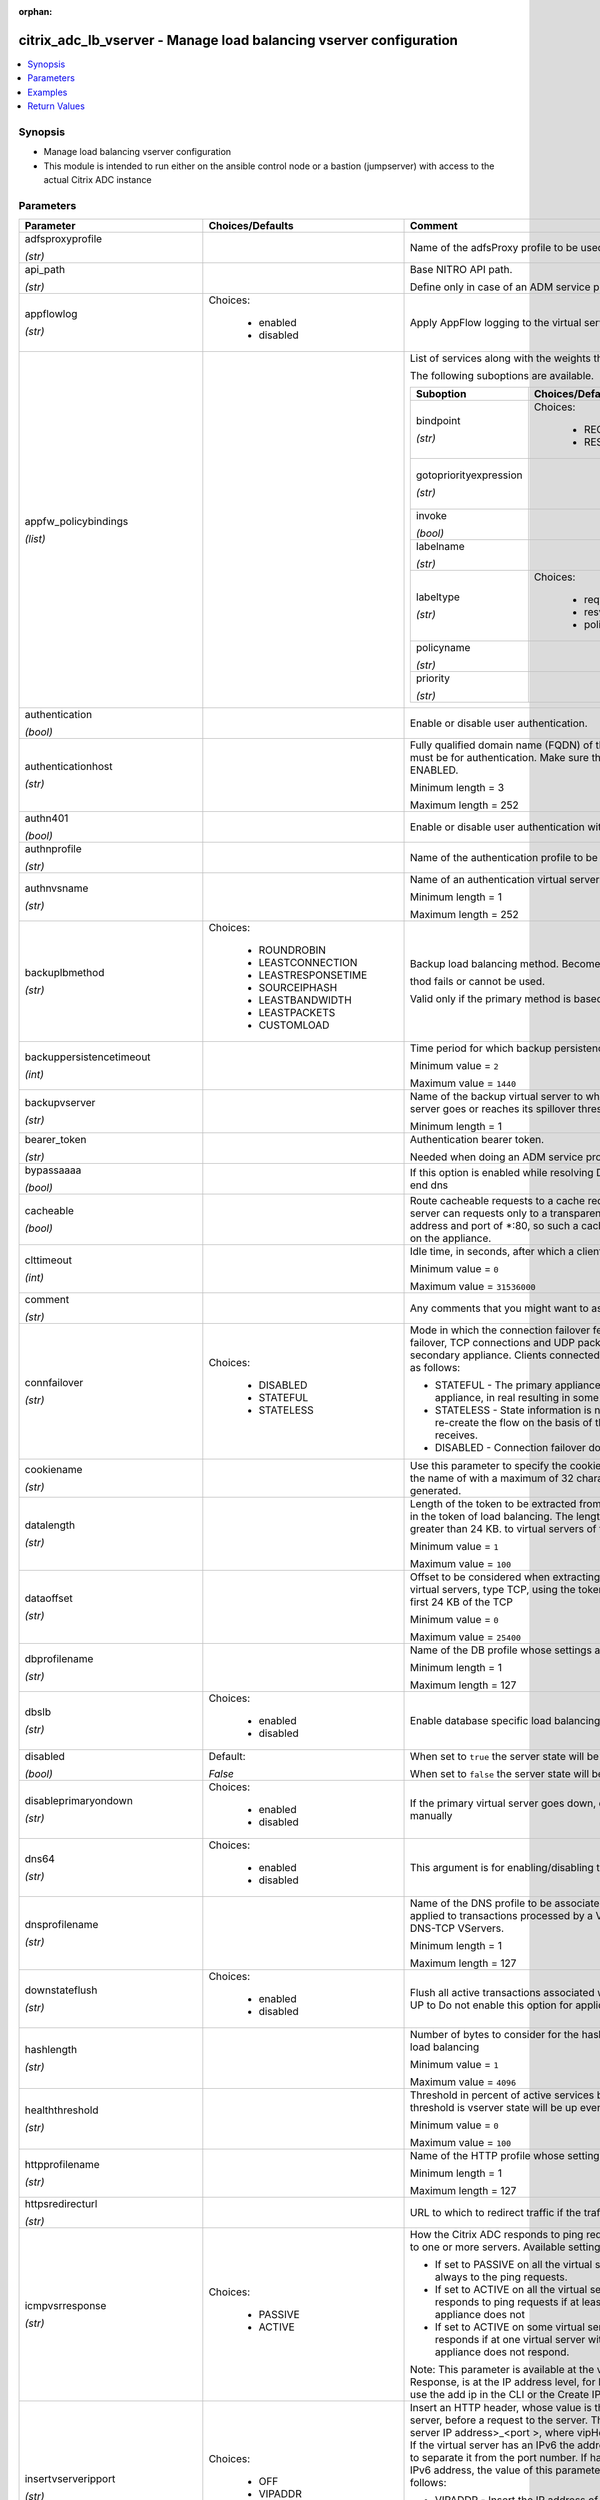 :orphan:

.. _citrix_adc_lb_vserver_module:

citrix_adc_lb_vserver - Manage load balancing vserver configuration
+++++++++++++++++++++++++++++++++++++++++++++++++++++++++++++++++++

.. versionadded:: 1.0.0

.. contents::
   :local:
   :depth: 2

Synopsis
--------
- Manage load balancing vserver configuration
- This module is intended to run either on the ansible  control node or a bastion (jumpserver) with access to the actual Citrix ADC instance




Parameters
----------

.. list-table::
    :widths: 10 10 60
    :header-rows: 1

    * - Parameter
      - Choices/Defaults
      - Comment
    * - adfsproxyprofile

        *(str)*
      -
      - Name of the adfsProxy profile to be used to support ADFSPIP protocol for ADFS servers.
    * - api_path

        *(str)*
      -
      - Base NITRO API path.

        Define only in case of an ADM service proxy call
    * - appflowlog

        *(str)*
      - Choices:

          - enabled
          - disabled
      - Apply AppFlow logging to the virtual server.
    * - appfw_policybindings

        *(list)*
      -
      - List of services along with the weights that are load balanced.

        The following suboptions are available.

        .. list-table::
            :widths: 10 10 60
            :header-rows: 1

            * - Suboption
              - Choices/Defaults
              - Comment

            * - bindpoint

                *(str)*
              - Choices:

                  - REQUEST
                  - RESPONSE
              - The bindpoint to which the policy is bound.
            * - gotopriorityexpression

                *(str)*
              -
              - Expression specifying the priority of the next policy which will get evaluated if the current policy evaluates to TRUE.
            * - invoke

                *(bool)*
              -
              - Invoke policies bound to a virtual server or policy label.
            * - labelname

                *(str)*
              -
              - Name of the label invoked.
            * - labeltype

                *(str)*
              - Choices:

                  - reqvserver
                  - resvserver
                  - policylabel
              - The invocation type.
            * - policyname

                *(str)*
              -
              - Name of the policy bound to the LB vserver.
            * - priority

                *(str)*
              -
              - Priority.

    * - authentication

        *(bool)*
      -
      - Enable or disable user authentication.
    * - authenticationhost

        *(str)*
      -
      - Fully qualified domain name (FQDN) of the authentication virtual server to which the user must be for authentication. Make sure that the Authentication parameter is set to ENABLED.

        Minimum length =  3

        Maximum length =  252
    * - authn401

        *(bool)*
      -
      - Enable or disable user authentication with HTTP 401 responses.
    * - authnprofile

        *(str)*
      -
      - Name of the authentication profile to be used when authentication is turned on.
    * - authnvsname

        *(str)*
      -
      - Name of an authentication virtual server with which to authenticate users.

        Minimum length =  1

        Maximum length =  252
    * - backuplbmethod

        *(str)*
      - Choices:

          - ROUNDROBIN
          - LEASTCONNECTION
          - LEASTRESPONSETIME
          - SOURCEIPHASH
          - LEASTBANDWIDTH
          - LEASTPACKETS
          - CUSTOMLOAD
      - Backup load balancing method. Becomes operational if the primary load balancing me

        thod fails or cannot be used.

        Valid only if the primary method is based on static proximity.
    * - backuppersistencetimeout

        *(int)*
      -
      - Time period for which backup persistence is in effect.

        Minimum value = ``2``

        Maximum value = ``1440``
    * - backupvserver

        *(str)*
      -
      - Name of the backup virtual server to which to forward requests if the primary virtual server goes or reaches its spillover threshold.

        Minimum length =  1
    * - bearer_token

        *(str)*
      -
      - Authentication bearer token.

        Needed when doing an ADM service proxy call.
    * - bypassaaaa

        *(bool)*
      -
      - If this option is enabled while resolving DNS64 query AAAA queries are not sent to back end dns
    * - cacheable

        *(bool)*
      -
      - Route cacheable requests to a cache redirection virtual server. The load balancing virtual server can requests only to a transparent cache redirection virtual server that has an IP address and port of *:80, so such a cache redirection virtual server must be configured on the appliance.
    * - clttimeout

        *(int)*
      -
      - Idle time, in seconds, after which a client connection is terminated.

        Minimum value = ``0``

        Maximum value = ``31536000``
    * - comment

        *(str)*
      -
      - Any comments that you might want to associate with the virtual server.
    * - connfailover

        *(str)*
      - Choices:

          - DISABLED
          - STATEFUL
          - STATELESS
      - Mode in which the connection failover feature must operate for the virtual server. After a failover, TCP connections and UDP packet flows are kept active and resumed on the secondary appliance. Clients connected to the same servers. Available settings function as follows:

        * STATEFUL - The primary appliance shares state information with the secondary appliance, in real resulting in some runtime processing overhead.

        * STATELESS - State information is not shared, and the new primary appliance tries to re-create the flow on the basis of the information contained in the packets it receives.

        * DISABLED - Connection failover does not occur.
    * - cookiename

        *(str)*
      -
      - Use this parameter to specify the cookie name for COOKIE peristence type. It specifies the name of with a maximum of 32 characters. If not specified, cookie name is internally generated.
    * - datalength

        *(str)*
      -
      - Length of the token to be extracted from the data segment of an incoming packet, for use in the token of load balancing. The length of the token, specified in bytes, must not be greater than 24 KB. to virtual servers of type TCP.

        Minimum value = ``1``

        Maximum value = ``100``
    * - dataoffset

        *(str)*
      -
      - Offset to be considered when extracting a token from the TCP payload. Applicable to virtual servers, type TCP, using the token method of load balancing. Must be within the first 24 KB of the TCP

        Minimum value = ``0``

        Maximum value = ``25400``
    * - dbprofilename

        *(str)*
      -
      - Name of the DB profile whose settings are to be applied to the virtual server.

        Minimum length =  1

        Maximum length =  127
    * - dbslb

        *(str)*
      - Choices:

          - enabled
          - disabled
      - Enable database specific load balancing for MySQL and MSSQL service types.
    * - disabled

        *(bool)*
      - Default:

        *False*
      - When set to ``true`` the server state will be set to ``disabled``.

        When set to ``false`` the server state will be set to ``enabled``.
    * - disableprimaryondown

        *(str)*
      - Choices:

          - enabled
          - disabled
      - If the primary virtual server goes down, do not allow it to return to primary status until manually
    * - dns64

        *(str)*
      - Choices:

          - enabled
          - disabled
      - This argument is for enabling/disabling the dns64 on lbvserver.
    * - dnsprofilename

        *(str)*
      -
      - Name of the DNS profile to be associated with the VServer. DNS profile properties will be applied to transactions processed by a VServer. This parameter is valid only for DNS and DNS-TCP VServers.

        Minimum length =  1

        Maximum length =  127
    * - downstateflush

        *(str)*
      - Choices:

          - enabled
          - disabled
      - Flush all active transactions associated with a virtual server whose state transitions from UP to Do not enable this option for applications that must complete their transactions.
    * - hashlength

        *(str)*
      -
      - Number of bytes to consider for the hash value used in the URLHASH and DOMAINHASH load balancing

        Minimum value = ``1``

        Maximum value = ``4096``
    * - healththreshold

        *(str)*
      -
      - Threshold in percent of active services below which vserver state is made down. If this threshold is vserver state will be up even if one bound service is up.

        Minimum value = ``0``

        Maximum value = ``100``
    * - httpprofilename

        *(str)*
      -
      - Name of the HTTP profile whose settings are to be applied to the virtual server.

        Minimum length =  1

        Maximum length =  127
    * - httpsredirecturl

        *(str)*
      -
      - URL to which to redirect traffic if the traffic is recieved from redirect port.
    * - icmpvsrresponse

        *(str)*
      - Choices:

          - PASSIVE
          - ACTIVE
      - How the Citrix ADC responds to ping requests received for an IP address that is common to one or more servers. Available settings function as follows:

        * If set to PASSIVE on all the virtual servers that share the IP address, the appliance always to the ping requests.

        * If set to ACTIVE on all the virtual servers that share the IP address, the appliance responds to ping requests if at least one of the virtual servers is UP. Otherwise, the appliance does not

        * If set to ACTIVE on some virtual servers and PASSIVE on the others, the appliance responds if at one virtual server with the ACTIVE setting is UP. Otherwise, the appliance does not respond.

        Note: This parameter is available at the virtual server level. A similar parameter, ICMP Response, is at the IP address level, for IPv4 addresses of type VIP. To set that parameter, use the add ip in the CLI or the Create IP dialog box in the GUI.
    * - insertvserveripport

        *(str)*
      - Choices:

          - OFF
          - VIPADDR
          - V6TOV4MAPPING
      - Insert an HTTP header, whose value is the IP address and port number of the virtual server, before a request to the server. The format of the header is <vipHeader>: <virtual server IP address>_<port >, where vipHeader is the name that you specify for the header. If the virtual server has an IPv6 the address in the header is enclosed in brackets ([ and ]) to separate it from the port number. If have mapped an IPv4 address to a virtual server's IPv6 address, the value of this parameter which IP address is inserted in the header, as follows:

        * VIPADDR - Insert the IP address of the virtual server in the HTTP header regardless of whether the server has an IPv4 address or an IPv6 address. A mapped IPv4 address, if configured, is ignored.

        * V6TOV4MAPPING - Insert the IPv4 address that is mapped to the virtual server's IPv6 address. If a IPv4 address is not configured, insert the IPv6 address.

        * OFF - Disable header insertion.
    * - instance_id

        *(str)*
      -
      - The id of the target Citrix ADC instance when issuing a Nitro request through a Citrix ADM proxy.
    * - instance_ip

        *(str)*

        *(added in 2.6.0)*
      -
      - The target Citrix ADC instance ip address to which all underlying NITRO API calls will be proxied to.

        It is meaningful only when having set ``mas_proxy_call`` to ``true``
    * - instance_name

        *(str)*
      -
      - The name of the target Citrix ADC instance when issuing a Nitro request through a Citrix ADM proxy.
    * - ipmask

        *(str)*
      -
      - IP mask, in dotted decimal notation, for the IP Pattern parameter. Can have leading or trailing octets (for example, 255.255.240.0 or 0.0.255.255). Accordingly, the mask specifies whether the first bits or the last n bits of the destination IP address in a client request are to be matched with the bits in the IP pattern. The former is called a forward mask. The latter is called a reverse mask.
    * - ippattern

        *(str)*
      -
      - IP address pattern, in dotted decimal notation, for identifying packets to be accepted by the virtual The IP Mask parameter specifies which part of the destination IP address is matched against the Mutually exclusive with the IP Address parameter.

        For example, if the IP pattern assigned to the virtual server is 198.51.100.0 and the IP mask is (a forward mask), the first 20 bits in the destination IP addresses are matched with the first 20 in the pattern. The virtual server accepts requests with IP addresses that range from 198.51.96.1 to You can also use a pattern such as 0.0.2.2 and a mask such as 0.0.255.255 (a reverse mask).

        If a destination IP address matches more than one IP pattern, the pattern with the longest match is and the associated virtual server processes the request. For example, if virtual servers vs1 and vs2 the same IP pattern, 0.0.100.128, but different IP masks of 0.0.255.255 and 0.0.224.255, a IP address of 198.51.100.128 has the longest match with the IP pattern of vs1. If a destination IP matches two or more virtual servers to the same extent, the request is processed by the virtual whose port number matches the port number in the request.
    * - ipset

        *(str)*
      -
      - The list of IPv4/IPv6 addresses bound to ipset would form a part of listening service on the current vserver.

        Minimum length =  1
    * - ipv46

        *(str)*
      -
      - IPv4 or IPv6 address to assign to the virtual server.
    * - is_cloud

        *(bool)*
      - Default:

        *False*
      - When performing a Proxy API call with ADM service set this to ``true``
    * - l2conn

        *(bool)*
      -
      - Use Layer 2 parameters (channel number, MAC address, and VLAN ID) in addition to the 4-tuple (<source port>::<destination IP>:<destination port>) that is used to identify a connection. Allows multiple and non-TCP connections with the same 4-tuple to co-exist on the Citrix ADC.
    * - lbmethod

        *(str)*
      - Choices:

          - ROUNDROBIN
          - LEASTCONNECTION
          - LEASTRESPONSETIME
          - URLHASH
          - DOMAINHASH
          - DESTINATIONIPHASH
          - SOURCEIPHASH
          - SRCIPDESTIPHASH
          - LEASTBANDWIDTH
          - LEASTPACKETS
          - TOKEN
          - SRCIPSRCPORTHASH
          - LRTM
          - CALLIDHASH
          - CUSTOMLOAD
          - LEASTREQUEST
          - AUDITLOGHASH
          - STATICPROXIMITY
          - USER_TOKEN
      - Load balancing method.  The available settings function as follows:

        * ROUNDROBIN - Distribute requests in rotation, regardless of the load. Weights can be assigned to to enforce weighted round robin distribution.

        * LEASTCONNECTION (default) - Select the service with the fewest connections.

        * LEASTRESPONSETIME - Select the service with the lowest average response time.

        * LEASTBANDWIDTH - Select the service currently handling the least traffic.

        * LEASTPACKETS - Select the service currently serving the lowest number of packets per second.

        * CUSTOMLOAD - Base service selection on the SNMP metrics obtained by custom load monitors.

        * LRTM - Select the service with the lowest response time. Response times are learned through probes. This method also takes the number of active connections into account.

        Also available are a number of hashing methods, in which the appliance extracts a predetermined of the request, creates a hash of the portion, and then checks whether any previous requests had the hash value. If it finds a match, it forwards the request to the service that served those previous Following are the hashing methods:

        * URLHASH - Create a hash of the request URL (or part of the URL).

        * DOMAINHASH - Create a hash of the domain name in the request (or part of the domain name). The name is taken from either the URL or the Host header. If the domain name appears in both locations, URL is preferred. If the request does not contain a domain name, the load balancing method defaults LEASTCONNECTION.

        * DESTINATIONIPHASH - Create a hash of the destination IP address in the IP header.

        * SOURCEIPHASH - Create a hash of the source IP address in the IP header.

        * TOKEN - Extract a token from the request, create a hash of the token, and then select the service which any previous requests with the same token hash value were sent.

        * SRCIPDESTIPHASH - Create a hash of the string obtained by concatenating the source IP address and IP address in the IP header.

        * SRCIPSRCPORTHASH - Create a hash of the source IP address and source port in the IP header.

        * CALLIDHASH - Create a hash of the SIP Call-ID header.

        * USER_TOKEN - Same as TOKEN LB method but token needs to be provided from an extension.
    * - lbprofilename

        *(str)*
      -
      - Name of the LB profile which is associated to the vserver.
    * - listenpolicy

        *(str)*
      -
      - Expression identifying traffic accepted by the virtual server. Can be either an expression (for CLIENT.IP.DST.IN_SUBNET(192.0.2.0/24) or the name of a named expression. In the above example, the server accepts all requests whose destination IP address is in the 192.0.2.0/24 subnet.
    * - listenpriority

        *(str)*
      -
      - Integer specifying the priority of the listen policy. A higher number specifies a lower priority. If request matches the listen policies of more than one virtual server the virtual server whose listen has the highest priority (the lowest priority number) accepts the request.

        Minimum value = ``0``

        Maximum value = ``101``
    * - m

        *(str)*
      - Choices:

          - IP
          - MAC
          - IPTUNNEL
          - TOS
      - Redirection mode for load balancing. Available settings function as follows:

        * IP - Before forwarding a request to a server, change the destination IP address to the server's IP

        * MAC - Before forwarding a request to a server, change the destination MAC address to the server's address. The destination IP address is not changed. MAC-based redirection mode is used mostly in load balancing deployments.

        * IPTUNNEL - Perform IP-in-IP encapsulation for client IP packets. In the outer IP headers, set the IP address to the IP address of the server and the source IP address to the subnet IP (SNIP). The IP packets are not modified. Applicable to both IPv4 and IPv6 packets.

        * TOS - Encode the virtual server's TOS ID in the TOS field of the IP header.

        You can use either the IPTUNNEL or the TOS option to implement Direct Server Return (DSR).
    * - macmoderetainvlan

        *(str)*
      - Choices:

          - enabled
          - disabled
      - This option is used to retain vlan information of incoming packet when macmode is enabled.
    * - mas_proxy_call

        *(bool)*

        *(added in 2.6.0)*
      - Default:

        *False*
      - If true the underlying NITRO API calls made by the module will be proxied through a Citrix ADM node to the target Citrix ADC instance.

        When true you must also define the following options: ``nitro_auth_token``

        When true and adm service is the api proxy the following option must also be defined: ``bearer_token``

        When true you must define a target ADC by defining any of the following parameters

        I(instance_ip)

        I(instance_id)

        I(instance_name)
    * - maxautoscalemembers

        *(str)*
      -
      - Maximum number of members expected to be present when vserver is used in Autoscale.

        Minimum value = ``0``

        Maximum value = ``5000``
    * - minautoscalemembers

        *(str)*
      -
      - Minimum number of members expected to be present when vserver is used in Autoscale.

        Minimum value = ``0``

        Maximum value = ``5000``
    * - mssqlserverversion

        *(str)*
      - Choices:

          - 70
          - 2000
          - 2000SP1
          - 2005
          - 2008
          - 2008R2
          - 2012
          - 2014
      - For a load balancing virtual server of type MSSQL, the Microsoft SQL Server version. Set this if you expect some clients to run a version different from the version of the database. This setting compatibility between the client-side and server-side connections by ensuring that all communication to the server's version.
    * - mysqlcharacterset

        *(str)*
      -
      - Character set that the virtual server advertises to clients.
    * - mysqlprotocolversion

        *(str)*
      -
      - MySQL protocol version that the virtual server advertises to clients.
    * - mysqlservercapabilities

        *(str)*
      -
      - Server capabilities that the virtual server advertises to clients.
    * - mysqlserverversion

        *(str)*
      -
      - MySQL server version string that the virtual server advertises to clients.

        Minimum length =  1

        Maximum length =  31
    * - name

        *(str)*
      -
      - Name for the virtual server. Must begin with an ASCII alphanumeric or underscore (_) character, and contain only ASCII alphanumeric, underscore, hash (#), period (.), space, colon (:), at sign (@), sign (=), and hyphen (-) characters. Can be changed after the virtual server is created.

        CLI Users: If the name includes one or more spaces, enclose the name in double or single quotation (for example, "my vserver" or 'my vserver'). .

        Minimum length =  1
    * - netmask

        *(str)*
      -
      - IPv4 subnet mask to apply to the destination IP address or source IP address when the load balancing is DESTINATIONIPHASH or SOURCEIPHASH.

        Minimum length =  1
    * - netprofile

        *(str)*
      -
      - Name of the network profile to associate with the virtual server. If you set this parameter, the server uses only the IP addresses in the network profile as source IP addresses when initiating with servers.

        Minimum length =  1

        Maximum length =  127
    * - newservicerequest

        *(str)*
      -
      - Number of requests, or percentage of the load on existing services, by which to increase the load on new service at each interval in slow-start mode. A non-zero value indicates that slow-start is A zero value indicates that the global RR startup parameter is applied. Changing the value to zero cause services currently in slow start to take the full traffic as determined by the LB method. any new services added will use the global RR factor.
    * - newservicerequestincrementinterval

        *(str)*
      -
      - Interval, in seconds, between successive increments in the load on a new service or a service whose has just changed from DOWN to UP. A value of 0 (zero) specifies manual slow start.

        Minimum value = ``0``

        Maximum value = ``3600``
    * - newservicerequestunit

        *(str)*
      - Choices:

          - PER_SECOND
          - PERCENT
      - Units in which to increment load at each interval in slow-start mode.
    * - nitro_auth_token

        *(str)*

        *(added in 2.6.0)*
      -
      - The authentication token provided by a login operation.
    * - nitro_pass

        *(str)*
      -
      - The password with which to authenticate to the Citrix ADC node.
    * - nitro_protocol

        *(str)*
      - Choices:

          - http
          - https (*default*)
      - Which protocol to use when accessing the nitro API objects.
    * - nitro_timeout

        *(float)*
      - Default:

        *310*
      - Time in seconds until a timeout error is thrown when establishing a new session with Citrix ADC
    * - nitro_user

        *(str)*
      -
      - The username with which to authenticate to the Citrix ADC node.
    * - nsip

        *(str)*
      -
      - The ip address of the Citrix ADC appliance where the nitro API calls will be made.

        The port can be specified with the colon (:). E.g. 192.168.1.1:555.
    * - oracleserverversion

        *(str)*
      - Choices:

          - 10G
          - 11G
      - Oracle server version.
    * - persistavpno

        *(list)*
      -
      - Persist AVP number for Diameter Persistency.

        In case this AVP is not defined in Base RFC 3588 and it is nested inside a Grouped AVP,

        define a sequence of AVP numbers (max 3) in order of parent to child. So say persist AVP number X

        is nested inside AVP Y which is nested in Z, then define the list as  Z Y X.

        Minimum value = ``1``
    * - persistencebackup

        *(str)*
      - Choices:

          - SOURCEIP
          - NONE
      - Backup persistence type for the virtual server. Becomes operational if the primary persistence fails.
    * - persistencetype

        *(str)*
      - Choices:

          - SOURCEIP
          - COOKIEINSERT
          - SSLSESSION
          - RULE
          - URLPASSIVE
          - CUSTOMSERVERID
          - DESTIP
          - SRCIPDESTIP
          - CALLID
          - RTSPSID
          - DIAMETER
          - FIXSESSION
          - USERSESSION
          - NONE
      - Type of persistence for the virtual server. Available settings function as follows:

        * SOURCEIP - Connections from the same client IP address belong to the same persistence session.

        * COOKIEINSERT - Connections that have the same HTTP Cookie, inserted by a Set-Cookie directive from server, belong to the same persistence session.

        * SSLSESSION - Connections that have the same SSL Session ID belong to the same persistence session.

        * CUSTOMSERVERID - Connections with the same server ID form part of the same session. For this type, set the Server ID (CustomServerID) parameter for each service and configure the Rule parameter identify the server ID in a request.

        * RULE - All connections that match a user defined rule belong to the same persistence session.

        * URLPASSIVE - Requests that have the same server ID in the URL query belong to the same persistence The server ID is the hexadecimal representation of the IP address and port of the service to which request must be forwarded. This persistence type requires a rule to identify the server ID in the

        * DESTIP - Connections to the same destination IP address belong to the same persistence session.

        * SRCIPDESTIP - Connections that have the same source IP address and destination IP address belong to same persistence session.

        * CALLID - Connections that have the same CALL-ID SIP header belong to the same persistence session.

        * RTSPSID - Connections that have the same RTSP Session ID belong to the same persistence session.

        * FIXSESSION - Connections that have the same SenderCompID and TargetCompID values belong to the same session.

        * USERSESSION - Persistence session is created based on the persistence parameter value provided from extension.
    * - persistmask

        *(str)*
      -
      - Persistence mask for IP based persistence types, for IPv4 virtual servers.

        Minimum length =  1
    * - port

        *(int)*
      -
      - Port number for the virtual server.

        Range 1 - 65535

        * in CLI is represented as 65535 in NITRO API
    * - pq

        *(bool)*
      -
      - Use priority queuing on the virtual server. based persistence types, for IPv6 virtual servers.
    * - processlocal

        *(str)*
      - Choices:

          - enabled
          - disabled
      - By turning on this option packets destined to a vserver in a cluster will not under go any steering. this option for single packet request response mode or when the upstream device is performing a RSS for connection based distribution.
    * - push

        *(str)*
      - Choices:

          - enabled
          - disabled
      - Process traffic with the push virtual server that is bound to this load balancing virtual server.
    * - pushlabel

        *(str)*
      -
      - Expression for extracting a label from the server's response. Can be either an expression or the name a named expression.
    * - pushmulticlients

        *(bool)*
      -
      - Allow multiple Web 2.0 connections from the same client to connect to the virtual server and expect
    * - pushvserver

        *(str)*
      -
      - Name of the load balancing virtual server, of type PUSH or SSL_PUSH, to which the server pushes received on the load balancing virtual server that you are configuring.

        Minimum length =  1
    * - range

        *(str)*
      -
      - Number of IP addresses that the appliance must generate and assign to the virtual server. The virtual then functions as a network virtual server, accepting traffic on any of the generated IP addresses. IP addresses are generated automatically, as follows:

        * For a range of n, the last octet of the address specified by the IP Address parameter increments times.

        * If the last octet exceeds 255, it rolls over to 0 and the third octet increments by 1.

        Note: The Range parameter assigns multiple IP addresses to one virtual server. To generate an array virtual servers, each of which owns only one IP address, use brackets in the IP Address and Name to specify the range. For example:

        add lb vserver my_vserver[1-3] HTTP 192.0.2.[1-3] 80.

        Minimum value = ``1``

        Maximum value = ``254``
    * - recursionavailable

        *(bool)*
      -
      - When set to YES, this option causes the DNS replies from this vserver to have the RA bit turned on. one would set this option to YES, when the vserver is load balancing a set of DNS servers thatsupport queries.
    * - redirectfromport

        *(int)*
      -
      - Port number for the virtual server, from which we absorb the traffic for http redirect.

        Minimum value = ``1``

        Range 1 - 65535

        * in CLI is represented as 65535 in NITRO API
    * - redirectportrewrite

        *(str)*
      - Choices:

          - enabled
          - disabled
      - Rewrite the port and change the protocol to ensure successful HTTP redirects from services.
    * - redirurl

        *(str)*
      -
      - URL to which to redirect traffic if the virtual server becomes unavailable.

        WARNING! Make sure that the domain in the URL does not match the domain specified for a content policy. If it does, requests are continuously redirected to the unavailable virtual server.

        Minimum length =  1
    * - redirurlflags

        *(bool)*
      -
      - The redirect URL to be unset.
    * - resrule

        *(str)*
      -
      - Expression specifying which part of a server's response to use for creating rule based persistence (persistence type RULE). Can be either an expression or the name of a named expression.

        Example:

        HTTP.RES.HEADER(\"setcookie\").VALUE(0).TYPECAST_NVLIST_T('=',';').VALUE(\"server1\").
    * - retainconnectionsoncluster

        *(bool)*
      -
      - This option enables you to retain existing connections on a node joining a Cluster system or when a is being configured for passive timeout. By default, this option is disabled.
    * - rhistate

        *(str)*
      - Choices:

          - PASSIVE
          - ACTIVE
      - Route Health Injection (RHI) functionality of the NetSaler appliance for advertising the route of the address associated with the virtual server. When Vserver RHI Level (RHI) parameter is set to the following are different RHI behaviors for the VIP address on the basis of RHIstate (RHI STATE) on the virtual servers associated with the VIP address:

        * If you set RHI STATE to PASSIVE on all virtual servers, the Citrix ADC always advertises the route the VIP address.

        * If you set RHI STATE to ACTIVE on all virtual servers, the Citrix ADC advertises the route for the address if at least one of the associated virtual servers is in UP state.

        * If you set RHI STATE to ACTIVE on some and PASSIVE on others, the Citrix ADC advertises the route the VIP address if at least one of the associated virtual servers, whose RHI STATE set to ACTIVE, is UP state.
    * - rtspnat

        *(bool)*
      -
      - Use network address translation (NAT) for RTSP data connections.
    * - rule

        *(str)*
      -
      - Expression, or name of a named expression, against which traffic is evaluated.

        The following requirements apply only to the Citrix ADC CLI:

        * If the expression includes one or more spaces, enclose the entire expression in double quotation

        * If the expression itself includes double quotation marks, escape the quotations by using the \

        * Alternatively, you can use single quotation marks to enclose the rule, in which case you do not to escape the double quotation marks.
    * - save_config

        *(bool)*
      - Default:

        *True*
      - If true the module will save the configuration on the Citrix ADC node if it makes any changes.

        The module will not save the configuration on the Citrix ADC node if it made no changes.
    * - sc

        *(bool)*
      -
      - Use SureConnect on the virtual server.
    * - servicebindings

        *(list)*
      -
      - List of services along with the weights that are load balanced.

        The following suboptions are available.

        .. list-table::
            :widths: 10 10 60
            :header-rows: 1

            * - Suboption
              - Choices/Defaults
              - Comment

            * - servicename

                *(str)*
              -
              - Service to bind to the virtual server.

                Minimum length =  1
            * - weight

                *(str)*
              -
              - Weight to assign to the specified service.

                Minimum value = ``1``

                Maximum value = ``100``

    * - servicegroupbindings

        *(list)*
      -
      - List of services along with the weights that are load balanced.

        The following suboptions are available.

        .. list-table::
            :widths: 10 10 60
            :header-rows: 1

            * - Suboption
              - Choices/Defaults
              - Comment

            * - servicegroupname

                *(str)*
              -
              - The service group name bound to the selected load balancing virtual server.
            * - weight

                *(str)*
              -
              - Integer specifying the weight of the service. A larger number specifies a greater weight. Defines the of the service relative to the other services in the load balancing configuration. Determines the given to the service in load balancing decisions.

                Minimum value = ``1``

                Maximum value = ``100``

    * - servicename

        *(str)*
      -
      - Service to bind to the virtual server.

        Minimum length =  1
    * - servicetype

        *(str)*
      - Choices:

          - HTTP
          - FTP
          - TCP
          - UDP
          - SSL
          - SSL_BRIDGE
          - SSL_TCP
          - DTLS
          - NNTP
          - DNS
          - DHCPRA
          - ANY
          - SIP_UDP
          - SIP_TCP
          - SIP_SSL
          - DNS_TCP
          - RTSP
          - PUSH
          - SSL_PUSH
          - RADIUS
          - RDP
          - MYSQL
          - MSSQL
          - DIAMETER
          - SSL_DIAMETER
          - TFTP
          - ORACLE
          - SMPP
          - SYSLOGTCP
          - SYSLOGUDP
          - FIX
          - SSL_FIX
          - PROXY
          - USER_TCP
          - USER_SSL_TCP
          - QUIC
          - IPFIX
          - LOGSTREAM
      - Protocol used by the service (also called the service type).
    * - sessionless

        *(str)*
      - Choices:

          - enabled
          - disabled
      - Perform load balancing on a per-packet basis, without establishing sessions. Recommended for load of intrusion detection system (IDS) servers and scenarios involving direct server return (DSR), where information is unnecessary.
    * - skippersistency

        *(str)*
      - Choices:

          - Bypass
          - ReLb
          - None
      - This argument decides the behavior incase the service which is selected from an existing persistence has reached threshold.
    * - sobackupaction

        *(str)*
      - Choices:

          - DROP
          - ACCEPT
          - REDIRECT
      - Action to be performed if spillover is to take effect, but no backup chain to spillover is usable or
    * - somethod

        *(str)*
      - Choices:

          - CONNECTION
          - DYNAMICCONNECTION
          - BANDWIDTH
          - HEALTH
          - NONE
      - Type of threshold that, when exceeded, triggers spillover. Available settings function as follows:

        * CONNECTION - Spillover occurs when the number of client connections exceeds the threshold.

        * DYNAMICCONNECTION - Spillover occurs when the number of client connections at the virtual server the sum of the maximum client (Max Clients) settings for bound services. Do not specify a spillover for this setting, because the threshold is implied by the Max Clients settings of bound services.

        * BANDWIDTH - Spillover occurs when the bandwidth consumed by the virtual server's incoming and traffic exceeds the threshold.

        * HEALTH - Spillover occurs when the percentage of weights of the services that are UP drops below threshold. For example, if services svc1, svc2, and svc3 are bound to a virtual server, with weights 2, and 3, and the spillover threshold is 50%, spillover occurs if svc1 and svc3 or svc2 and svc3 to DOWN.

        * NONE - Spillover does not occur.
    * - sopersistence

        *(str)*
      - Choices:

          - enabled
          - disabled
      - If spillover occurs, maintain source IP address based persistence for both primary and backup virtual
    * - sopersistencetimeout

        *(str)*
      -
      - Timeout for spillover persistence, in minutes.

        Minimum value = ``2``

        Maximum value = ``1440``
    * - sothreshold

        *(str)*
      -
      - Threshold at which spillover occurs. Specify an integer for the CONNECTION spillover method, a value in kilobits per second for the BANDWIDTH method (do not enter the units), or a percentage for HEALTH method (do not enter the percentage symbol).

        Minimum value = ``1``

        Maximum value = ``4294967287``
    * - ssl_certkey

        *(str)*
      -
      - The name of the ssl certificate that is bound to this service.

        The ssl certificate must already exist.

        Creating the certificate can be done with the citrix_adc_ssl_certkey module.

        This option is only applicable only when ``servicetype`` is ``SSL``.
    * - state

        *(str)*
      - Choices:

          - present (*default*)
          - absent
      - The state of the resource being configured by the module on the Citrix ADC node.

        When present the resource will be created if needed and configured according to the module's parameters.

        When absent the resource will be deleted from the Citrix ADC node.
    * - tcpprofilename

        *(str)*
      -
      - Name of the TCP profile whose settings are to be applied to the virtual server.

        Minimum length =  1

        Maximum length =  127
    * - td

        *(str)*
      -
      - Integer value that uniquely identifies the traffic domain in which you want to configure the entity. you do not specify an ID, the entity becomes part of the default traffic domain, which has an ID of

        Minimum value = ``0``

        Maximum value = ``4094``
    * - timeout

        *(int)*
      -
      - Time period for which a persistence session is in effect.

        Minimum value = ``0``

        Maximum value = ``1440``
    * - tosid

        *(str)*
      -
      - TOS ID of the virtual server. Applicable only when the load balancing redirection mode is set to TOS.

        Minimum value = ``1``

        Maximum value = ``63``
    * - trofspersistence

        *(str)*
      - Choices:

          - enabled
          - disabled
      - When value is ENABLED, Trofs persistence is honored. When value is DISABLED, Trofs persistence is not
    * - v6netmasklen

        *(str)*
      -
      - Number of bits to consider in an IPv6 destination or source IP address, for creating the hash that is by the DESTINATIONIPHASH and SOURCEIPHASH load balancing methods.

        Minimum value = ``1``

        Maximum value = ``128``
    * - v6persistmasklen

        *(str)*
      -
      - Persistence mask for IP based persistence types, for IPv6 virtual servers.

        Minimum value = ``1``

        Maximum value = ``128``
    * - validate_certs

        *(bool)*
      - Default:

        *yes*
      - If ``no``, SSL certificates will not be validated. This should only be used on personally controlled sites using self-signed certificates.
    * - vipheader

        *(str)*
      -
      - Name for the inserted header. The default name is vip-header.

        Minimum length =  1
    * - weight

        *(str)*
      -
      - Weight to assign to the specified service.

        Minimum value = ``1``

        Maximum value = ``100``



Examples
--------

.. code-block:: yaml+jinja
    
    # Citrix ADC services service-http-1, service-http-2 must have been already created with the citrix_adc_service module
    
    - name: Create a load balancing vserver bound to services
      delegate_to: localhost
      citrix_adc_lb_vserver:
        nsip: 172.18.0.2
        nitro_user: nsroot
        nitro_pass: nsroot
        validate_certs: no
    
        state: present
    
        name: lb_vserver_1
        servicetype: HTTP
        timeout: 12
        ipv46: 6.93.3.3
        port: 80
        servicebindings:
            - servicename: service-http-1
              weight: 80
            - servicename: service-http-2
              weight: 20
    
    # Service group service-group-1 must have been already created with the citrix_adc_servicegroup module
    
    - name: Create load balancing vserver bound to servicegroup
      delegate_to: localhost
      citrix_adc_lb_vserver:
        nsip: 172.18.0.2
        nitro_user: nsroot
        nitro_pass: nsroot
        validate_certs: no
        state: present
    
        name: lb_vserver_2
        servicetype: HTTP
        ipv46: 6.92.2.2
        port: 80
        timeout: 10
        servicegroupbindings:
            - servicegroupname: service-group-1


Return Values
-------------
.. list-table::
    :widths: 10 10 60
    :header-rows: 1

    * - Key
      - Returned
      - Description
    * - diff

        *(dict)*
      - failure
      - List of differences between the actual configured object and the configuration specified in the module

        **Sample:**

        {'clttimeout': 'difference. ours: (float) 10.0 other: (float) 20.0'}
    * - loglines

        *(list)*
      - always
      - list of logged messages by the module

        **Sample:**

        ['message 1', 'message 2']
    * - msg

        *(str)*
      - failure
      - Message detailing the failure reason

        **Sample:**

        Action does not exist
